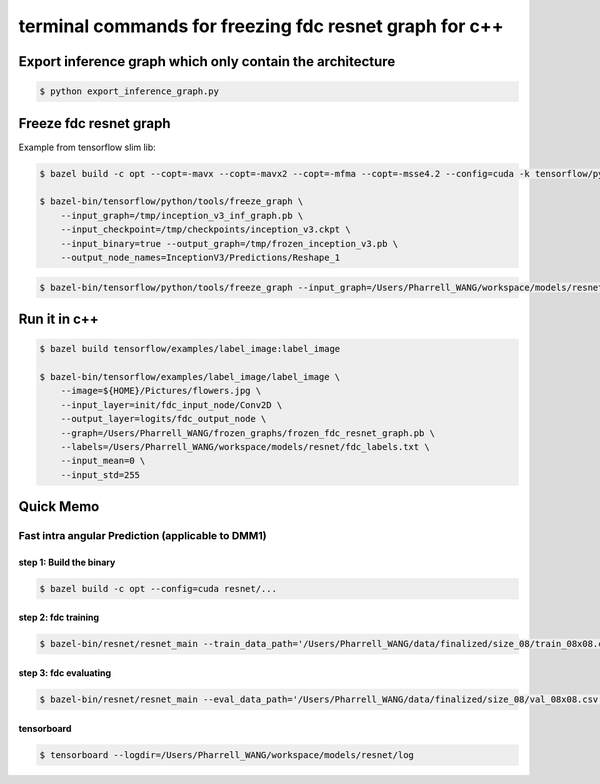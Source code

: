 terminal commands for freezing fdc resnet graph for c++
=======================================================

Export inference graph which only contain the architecture
----------------------------------------------------------

.. code-block:: bash

    $ python export_inference_graph.py


Freeze fdc resnet graph
-----------------------

Example from tensorflow slim lib:

.. code-block:: bash

    $ bazel build -c opt --copt=-mavx --copt=-mavx2 --copt=-mfma --copt=-msse4.2 --config=cuda -k tensorflow/python/tools:freeze_graph

    $ bazel-bin/tensorflow/python/tools/freeze_graph \
        --input_graph=/tmp/inception_v3_inf_graph.pb \
        --input_checkpoint=/tmp/checkpoints/inception_v3.ckpt \
        --input_binary=true --output_graph=/tmp/frozen_inception_v3.pb \
        --output_node_names=InceptionV3/Predictions/Reshape_1


.. code-block:: bash

    $ bazel-bin/tensorflow/python/tools/freeze_graph --input_graph=/Users/Pharrell_WANG/workspace/models/resnet/graphs/resnet_inf_graph_for_fdc_32640.pb --input_checkpoint=/Users/Pharrell_WANG/workspace/models/resnet/log/model.ckpt-133049 --input_binary=true --output_graph=/Users/Pharrell_WANG/workspace/models/resnet/graphs/frozen_resnet_for_fdc_blk8x8_batchsize16320_step133049.pb --output_node_names=logits/fdc_output_node


Run it in c++
-------------

.. code-block:: bash

    $ bazel build tensorflow/examples/label_image:label_image

    $ bazel-bin/tensorflow/examples/label_image/label_image \
        --image=${HOME}/Pictures/flowers.jpg \
        --input_layer=init/fdc_input_node/Conv2D \
        --output_layer=logits/fdc_output_node \
        --graph=/Users/Pharrell_WANG/frozen_graphs/frozen_fdc_resnet_graph.pb \
        --labels=/Users/Pharrell_WANG/workspace/models/resnet/fdc_labels.txt \
        --input_mean=0 \
        --input_std=255




Quick Memo
----------

Fast intra angular Prediction (applicable to DMM1)
~~~~~~~~~~~~~~~~~~~~~~~~~~~~~~~~~~~~~~~~~~~~~~~~~~

step 1: Build the binary
^^^^^^^^^^^^^^^^^^^^^^^^

.. code-block:: bash

    $ bazel build -c opt --config=cuda resnet/...

step 2: fdc training
^^^^^^^^^^^^^^^^^^^^

.. code-block:: bash

    $ bazel-bin/resnet/resnet_main --train_data_path='/Users/Pharrell_WANG/data/finalized/size_08/train_08x08.csv' --log_root='/Users/Pharrell_WANG/workspace/models/resnet/log' --train_dir='/Users/Pharrell_WANG/workspace/models/resnet/log/train' --dataset='fdc' --num_gpus=1


step 3: fdc evaluating
^^^^^^^^^^^^^^^^^^^^^^

.. code-block:: bash

    $ bazel-bin/resnet/resnet_main --eval_data_path='/Users/Pharrell_WANG/data/finalized/size_08/val_08x08.csv' --log_root="/Users/Pharrell_WANG/workspace/models/resnet/log" --eval_dir='/Users/Pharrell_WANG/workspace/models/resnet/log/eval' --mode=eval --dataset='fdc' --num_gpus=0


tensorboard
^^^^^^^^^^^

.. code-block:: bash

    $ tensorboard --logdir=/Users/Pharrell_WANG/workspace/models/resnet/log